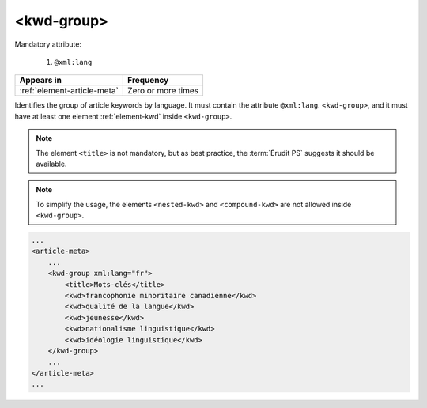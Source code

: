 .. _element-kwd-group:

<kwd-group>
===========

Mandatory attribute:

  1. ``@xml:lang``

+------------------------------+--------------------+
| Appears in                   | Frequency          |
+==============================+====================+
| :ref:`element-article-meta`  | Zero or more times |
+------------------------------+--------------------+

Identifies the group of article keywords by language. It must contain the attribute ``@xml:lang``. ``<kwd-group>``, and it must have at least one element :ref:`element-kwd` inside ``<kwd-group>``.

.. note::

    The element ``<title>`` is not mandatory, but as best practice, the :term:`Érudit PS` suggests it should be available.

.. note::

    To simplify the usage, the elements ``<nested-kwd>`` and ``<compound-kwd>`` are not allowed inside ``<kwd-group>``.

.. code-block:: xml

    ...
    <article-meta>
        ...
        <kwd-group xml:lang="fr">
            <title>Mots-clés</title>
            <kwd>francophonie minoritaire canadienne</kwd>
            <kwd>qualité de la langue</kwd>
            <kwd>jeunesse</kwd>
            <kwd>nationalisme linguistique</kwd>
            <kwd>idéologie linguistique</kwd>
        </kwd-group>
        ...
    </article-meta>
    ...



.. {"reviewed_on": "20180530", "by": "fabio.batalha@erudit.org"}

